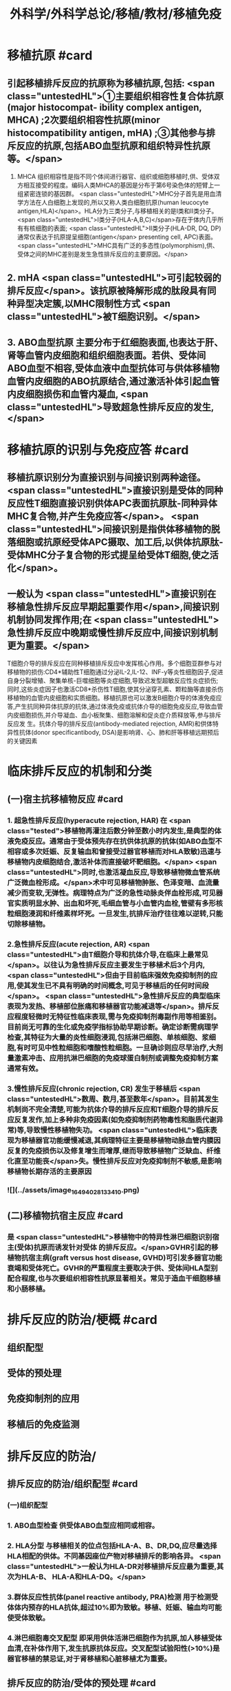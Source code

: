 #+title: 外科学/外科学总论/移植/教材/移植免疫
#+deck: 外科学::外科学总论::移植::教材::移植免疫

* 移植抗原 #card
:PROPERTIES:
:id: 62510860-b367-4967-b230-6638937e95fa
:END:
** 引起移植排斥反应的抗原称为移植抗原,包括: <span class="untestedHL">①主要组织相容性复合体抗原(major histocompat- ibility complex antigen, MHCA) ;2次要组织相容性抗原(minor histocompatibility antigen, mHA) ;③其他参与排斥反应的抗原,包括ABO血型抗原和组织特异性抗原等。</span>
1. MHCA 组织相容性是指不同个体间进行器官、组织或细胞移植时,供、受体双方相互接受的程度。编码人类MHCA的基因是分布于第6号染色体的短臂上一组紧密连锁的基因群。 <span class="untestedHL">MHC分子首先是用血清学方法在人白细胞上发现的,所以又称人类白细胞抗原(human leucocyte antigen,HLA)</span>。HLA分为三类分子,与移植相关的是I类和Ⅱ类分子。 <span class="untestedHL">Ⅰ类分子(HLA-A,B,C)</span>存在于体内几乎所有有核细胞的表面; <span class="untestedHL">II类分子(HLA-DR, DQ, DP)通常仅表达于抗原提呈细胞(antigen</span>
 presenting cell, APC)表面。 <span class="untestedHL">MHC具有广泛的多态性(polymorphism),供、受体之间的MHC差别是发生急性排斥反应的主要原因。</span>
** 2. mHA  <span class="untestedHL">可引起较弱的排斥反应</span>。该抗原被降解形成的肽段具有同种异型决定簇,以MHC限制性方式 <span class="untestedHL">被T细胞识别。</span>
** 3. ABO血型抗原 主要分布于红细胞表面,也表达于肝、肾等血管内皮细胞和组织细胞表面。若供、受体间ABO血型不相容,受体血液中血型抗体可与供体移植物血管内皮细胞的ABO抗原结合,通过激活补体引起血管内皮细胞损伤和血管内凝血, <span class="untestedHL">导致超急性排斥反应的发生,</span>
* 移植抗原的识别与免疫应答 #card
:PROPERTIES:
:id: 62510860-deb6-4df0-8500-f2f1270fa5d7
:END:
** 移植抗原识别分为直接识别与间接识别两种途径。 <span class="untestedHL">直接识别是受体的同种反应性T细胞直接识别供体APC表面抗原肽-同种异体MHC复合物,并产生免疫应答</span>。 <span class="untestedHL">间接识别是指供体移植物的脱落细胞或抗原经受体APC摄取、加工后,以供体抗原肽-受体MHC分子复合物的形式提呈给受体T细胞,使之活化</span>。
** 一般认为 <span class="untestedHL">直接识别在移植急性排斥反应早期起重要作用</span>,间接识别机制协同发挥作用;在 <span class="untestedHL">急性排斥反应中晚期或慢性排斥反应中,间接识别机制更为重要。</span>
T细胞介导的排斥反应在同种移植排斥反应中发挥核心作用。多个细胞亚群参与对移植物的损伤:CD4*辅助性T细胞通过分泌IL-2,IL-12、INF-y等炎性细胞因子,促进自身分裂增殖、聚集单核-巨噬细胞等炎症细胞,导致迟发型超敏反应性炎症损伤;同时,这些炎症因子也激活CD8*杀伤性T细胞,使其分泌穿孔素、颗粒酶等直接杀伤移植物的血管内皮细胞和实质细胞。移植抗原也可以激发B细胞介导的体液免疫应答,产生抗同种异体抗原的抗体,通过体液免疫或抗体介导的细胞免疫反应,导致血管内皮细胞损伤,并介导凝血、血小板聚集、细胞溶解和促炎症介质释放等,参与排斥反应发 生。抗体介导的排斥反应(antibody-mediated rejection, AMR)和供体特异性抗体(donor specificantibody, DSA)是影响肾、心、肺和肝等移植远期预后的关键因素
* 临床排斥反应的机制和分类
** (一)宿主抗移植物反应 #card
:PROPERTIES:
:id: 62510860-98fb-4402-b140-9f4df0cae519
:END:
*** 1. 超急性排斥反应(hyperacute rejection, HAR) 在 <span class="tested">移植物再灌注后数分钟至数小时内发生,是典型的体液免疫反应。通常由于受体预先存在抗供体抗原的抗体(如ABO血型不相容或多次妊娠、反复输血和曾接受过器官移植而对HLA致敏)迅速与移植物内皮细胞结合,激活补体而直接破坏靶细胞。</span> <span class="untestedHL">同时,也激活凝血反应,导致移植物微血管系统广泛微血栓形成。</span>术中可见移植物肿胀、色泽变暗、血流量减少而变软,无弹性。病理特点为广泛的急性动脉炎伴血栓形成,可见器官实质明显水肿、出血和坏死,毛细血管与小血管内血栓,管壁有多形核粒细胞浸润和纤维素样坏死。一旦发生,抗排斥治疗往往难以逆转,只能切除移植物。
*** 2.急性排斥反应(acute rejection, AR)  <span class="untestedHL">由T细胞介导和抗体介导,在临床上最常见</span>。以往认为急性排斥反应主要发生于移植术后3个月内, <span class="untestedHL">但由于目前临床强效免疫抑制剂的应用,使其发生已不具有明确的时间概念,可见于移植后的任何时间段</span>。 <span class="untestedHL">急性排斥反应的典型临床表现为发热、移植部位胀痛和移植器官功能减退等</span>。排斥反应程度轻微时无特征性临床表现,需与免疫抑制剂毒副作用等相鉴别。目前尚无可靠的生化或免疫学指标协助早期诊断。确定诊断需病理学检查,其特征为大量的炎性细胞浸润,包括淋巴细胞、单核细胞、浆细胞,有时可见中性粒细胞和嗜酸性粒细胞。一旦确诊则应尽早治疗,大剂量激素冲击、应用抗淋巴细胞的免疫球蛋白制剂或调整免疫抑制方案通常有效。
*** 3.慢性排斥反应(chronic rejection, CR) 发生于移植后 <span class="untestedHL">数周、数月,甚至数年</span>。目前其发生机制尚不完全清楚,可能为抗体介导的排斥反应和T细胞介导的排斥反应反复发作,加上多种非免疫因素(如免疫抑制剂药物毒性和脂质代谢异常)等,导致慢性移植物失功。 <span class="untestedHL">临床表现为移植器官功能缓慢减退,其病理特征主要是移植物动脉血管内膜因反复的免疫损伤以及修复增生而增厚,继而导致移植物广泛缺血、纤维化直至功能丧</span>失。慢性排斥反应对免疫抑制剂不敏感,是影响移植物长期存活的主要原因
*** ![](../assets/image_1649402813341_0.png)
** (二)移植物抗宿主反应 #card
:PROPERTIES:
:id: 62510860-ff21-4289-96b3-95669868f385
:END:
*** 是 <span class="untestedHL">移植物中的特异性淋巴细胞识别宿主(受体)抗原而诱发针对受体 的排斥反应。</span>GVHR引起的移植物抗宿主病(graft versus host disease, GVHD)可引发多器官功能衰竭和受体死亡。GVHR的严重程度主要取决于供、受体间HLA型别配合程度,也与次要组织相容性抗原显著相关。常见于造血干细胞移植和小肠移植。
* 排斥反应的防治/梗概 #card
:PROPERTIES:
:id: 62510860-b7fd-42b6-8149-a0732efb3951
:END:
** 组织配型
** 受体的预处理
** 免疫抑制剂的应用
** 移植后的免疫监测
* 排斥反应的防治/
** 排斥反应的防治/组织配型 #card
:PROPERTIES:
:id: 62510860-8ad4-400d-8add-1eda1417c0fa
:END:
*** (一)组织配型
*** 1. ABO血型检查 供受体ABO血型应相同或相容。
*** 2. HLA分型 与移植相关的位点包括HLA-A、B、DR,DQ,应尽量选择HLA相配的供体。不同基因座位产物对移植排斥的影响各异。 <span class="untestedHL">一般认为HLA-DR对移植排斥反应最为重要,其次为HLA-B、 HLA-A和HLA-DQ。</span>
*** 3.群体反应性抗体(panel reactive antibody, PRA)检测 用于检测受体体内预存的HLA抗体,超过10%即为致敏。移植、妊娠、输血均可能使受体致敏。
*** 4.淋巴细胞毒交叉配型 即采用供体活淋巴细胞作为抗原,加人移植受体血清,在补体作用下,发生抗原抗体反应。交叉配型试验阳性(>10%)是器官移植的禁忌证,对于肾移植和心脏移植尤为重要。
** 排斥反应的防治/受体的预处理 #card
:PROPERTIES:
:id: 62510860-7630-4d0f-b903-92f6b76c8622
:END:
*** (二)受体的预处理 对于ABO血型不相容及交叉配型试验阳性的受体,为逾越ABO血型屏障和HLA致敏屏障进行器官移植,需要对受体预处理,方法包括:
**** <span class="untestedHL">血浆置换去除受体血液内预存的特异性抗体</span>
**** <span class="untestedHL">利妥昔单抗清除B淋巴细胞和预防抗体介导的排斥反应</span>
**** <span class="untestedHL">大剂量静脉注射免疫球蛋白(intra-venous immunoglobulin, IVIG)中和抗体等。</span>
**** <span class="untestedHL">在骨髓移植中,为使受体完全丧失对骨髓移植物的免疫应答能力,术前常使用大剂量放射线照射或化学药物,以摧毁受体自身的造血组织。</span>
** 排斥反应的防治/免疫抑制剂的应用 #card
:PROPERTIES:
:id: 62510860-f9e0-4cd6-bf1d-f71c0f7eb76b
:END:
*** (三)免疫抑制剂的应用 <span class="untestedHL"> 临床治疗急性排斥反应分为基础治疗和挽救治疗</span>。基础治疗即应用免疫抑制剂有效预防排斥反应发生。由于移植物恢复血流后即开始免疫应答过程,因此在术后早期免疫抑制剂用量较大,称为诱导阶段。随后可逐渐减量,达到维持量以预防急性排斥反应发生,称为维持阶段。一般情况下,免疫抑制剂需终身服用。当发生急性排斥反应时,需加大免疫抑制剂用量或调整免疫抑制剂方案以逆转排斥反应,即为挽救治疗。 <span class="untestedHL">临床常用的免疫抑制药物主要分为免疫诱导用药和免疫维持用药两大类。</span>
** 排斥反应的防治/移植后的免疫监测 #card
:PROPERTIES:
:id: 62510860-062c-4bed-8c61-0afc5ebdaf85
:END:
*** (四)移植后的免疫监测 临床上常用的监测指标包括: <span class="untestedHL">免疫抑制药物(CsA、TAC,RAP等)的血药浓度,淋巴细胞亚群绝对计数、百分比和功能,免疫分子水平等</span>。移植物生理功能的变化是判断排斥反应发生及强度的重要指标。
*
*